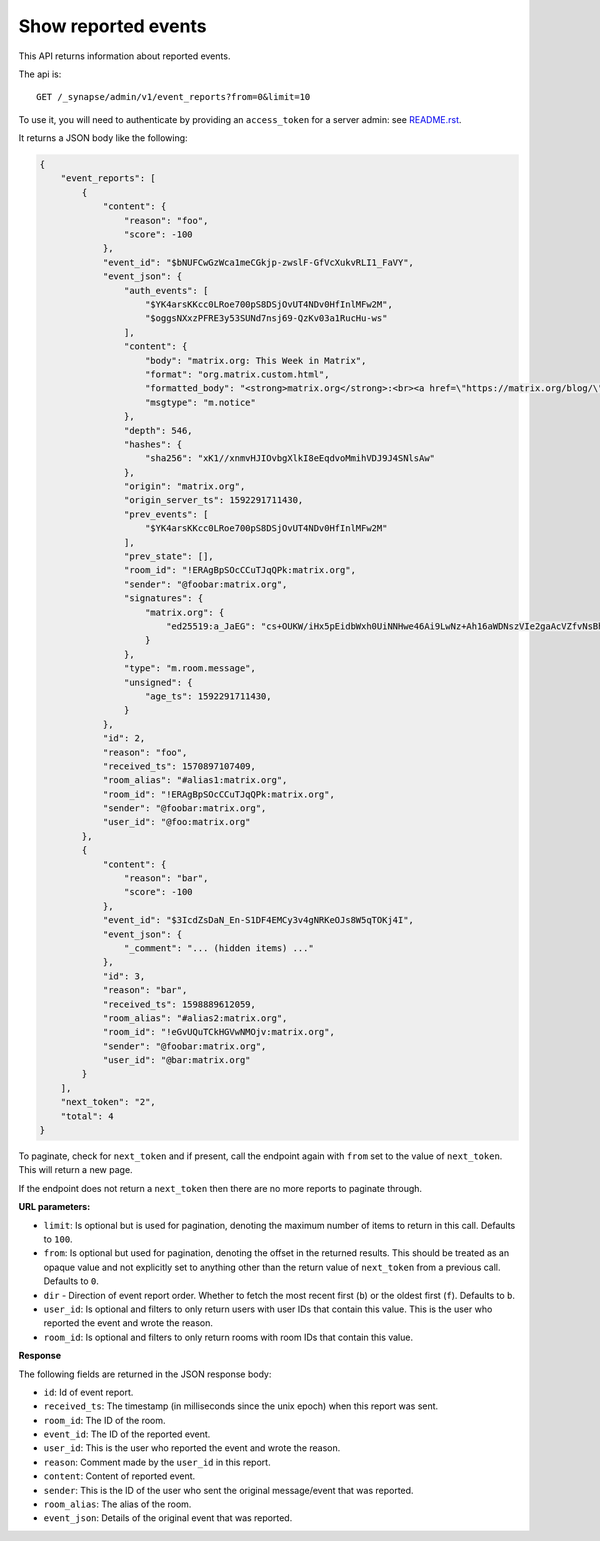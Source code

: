 Show reported events
====================

This API returns information about reported events.

The api is::

    GET /_synapse/admin/v1/event_reports?from=0&limit=10

To use it, you will need to authenticate by providing an ``access_token`` for a
server admin: see `README.rst <README.rst>`_.

It returns a JSON body like the following:

.. code:: json

    {
        "event_reports": [
            {
                "content": {
                    "reason": "foo",
                    "score": -100
                },
                "event_id": "$bNUFCwGzWca1meCGkjp-zwslF-GfVcXukvRLI1_FaVY",
                "event_json": {
                    "auth_events": [
                        "$YK4arsKKcc0LRoe700pS8DSjOvUT4NDv0HfInlMFw2M",
                        "$oggsNXxzPFRE3y53SUNd7nsj69-QzKv03a1RucHu-ws"
                    ],
                    "content": {
                        "body": "matrix.org: This Week in Matrix",
                        "format": "org.matrix.custom.html",
                        "formatted_body": "<strong>matrix.org</strong>:<br><a href=\"https://matrix.org/blog/\"><strong>This Week in Matrix</strong></a>",
                        "msgtype": "m.notice"
                    },
                    "depth": 546,
                    "hashes": {
                        "sha256": "xK1//xnmvHJIOvbgXlkI8eEqdvoMmihVDJ9J4SNlsAw"
                    },
                    "origin": "matrix.org",
                    "origin_server_ts": 1592291711430,
                    "prev_events": [
                        "$YK4arsKKcc0LRoe700pS8DSjOvUT4NDv0HfInlMFw2M"
                    ],
                    "prev_state": [],
                    "room_id": "!ERAgBpSOcCCuTJqQPk:matrix.org",
                    "sender": "@foobar:matrix.org",
                    "signatures": {
                        "matrix.org": {
                            "ed25519:a_JaEG": "cs+OUKW/iHx5pEidbWxh0UiNNHwe46Ai9LwNz+Ah16aWDNszVIe2gaAcVZfvNsBhakQTew51tlKmL2kspXk/Dg"
                        }
                    },
                    "type": "m.room.message",
                    "unsigned": {
                        "age_ts": 1592291711430,
                    }
                },
                "id": 2,
                "reason": "foo",
                "received_ts": 1570897107409,
                "room_alias": "#alias1:matrix.org",
                "room_id": "!ERAgBpSOcCCuTJqQPk:matrix.org",
                "sender": "@foobar:matrix.org",
                "user_id": "@foo:matrix.org"
            },
            {
                "content": {
                    "reason": "bar",
                    "score": -100
                },
                "event_id": "$3IcdZsDaN_En-S1DF4EMCy3v4gNRKeOJs8W5qTOKj4I",
                "event_json": {
                    "_comment": "... (hidden items) ..."
                },
                "id": 3,
                "reason": "bar",
                "received_ts": 1598889612059,
                "room_alias": "#alias2:matrix.org",
                "room_id": "!eGvUQuTCkHGVwNMOjv:matrix.org",
                "sender": "@foobar:matrix.org",
                "user_id": "@bar:matrix.org"
            }
        ],
        "next_token": "2",
        "total": 4
    }

To paginate, check for ``next_token`` and if present, call the endpoint again
with ``from`` set to the value of ``next_token``. This will return a new page.

If the endpoint does not return a ``next_token`` then there are no more
reports to paginate through.

**URL parameters:**

- ``limit``: Is optional but is used for pagination,
  denoting the maximum number of items to return in this call. Defaults to ``100``.
- ``from``: Is optional but used for pagination,
  denoting the offset in the returned results. This should be treated as an opaque value and
  not explicitly set to anything other than the return value of ``next_token`` from a previous call.
  Defaults to ``0``.
- ``dir`` - Direction of event report order. Whether to fetch the most recent first (``b``) or the
  oldest first (``f``). Defaults to ``b``.
- ``user_id``: Is optional and filters to only return users with user IDs that contain this value.
  This is the user who reported the event and wrote the reason.
- ``room_id``: Is optional and filters to only return rooms with room IDs that contain this value.

**Response**

The following fields are returned in the JSON response body:

- ``id``: Id of event report.
- ``received_ts``: The timestamp (in milliseconds since the unix epoch) when this report was sent.
- ``room_id``: The ID of the room.
- ``event_id``: The ID of the reported event.
- ``user_id``: This is the user who reported the event and wrote the reason.
- ``reason``: Comment made by the ``user_id`` in this report.
- ``content``: Content of reported event.
- ``sender``: This is the ID of the user who sent the original message/event that was reported.
- ``room_alias``: The alias of the room.
- ``event_json``: Details of the original event that was reported.

